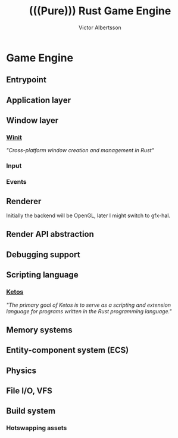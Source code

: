 #+TITLE: (((Pure))) Rust Game Engine
#+AUTHOR: Victor Albertsson
#+OPTIONS: num:nil toc:nil
* Game Engine
** Entrypoint
** Application layer
** Window layer
*** [[https://github.com/rust-windowing/winit][Winit]]
/"Cross-platform window creation and management in Rust"/
*** Input
*** Events
** Renderer
Initially the backend will be OpenGL, later I might switch to gfx-hal.
** Render API abstraction
** Debugging support
** Scripting language
*** [[https://github.com/murarth/ketos][Ketos]]
/"The primary goal of Ketos is to serve as a scripting and extension
language for programs written in the Rust programming language."/
** Memory systems
** Entity-component system (ECS)
** Physics
** File I/O, VFS
** Build system
*** Hotswapping assets
